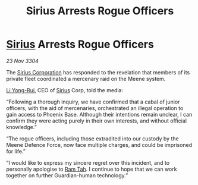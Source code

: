 :PROPERTIES:
:ID:       89281ff7-368a-4cd9-b5a3-08c64ba41e5b
:END:
#+title: Sirius Arrests Rogue Officers
#+filetags: :3304:galnet:

* [[id:83f24d98-a30b-4917-8352-a2d0b4f8ee65][Sirius]] Arrests Rogue Officers

/23 Nov 3304/

The [[id:aae70cda-c437-4ffa-ac0a-39703b6aa15a][Sirius Corporation]] has responded to the revelation that members of its private fleet coordinated a mercenary raid on the Meene system. 

[[id:f0655b3a-aca9-488f-bdb3-c481a42db384][Li Yong-Rui]], CEO of [[id:83f24d98-a30b-4917-8352-a2d0b4f8ee65][Sirius]] Corp, told the media: 

“Following a thorough inquiry, we have confirmed that a cabal of junior officers, with the aid of mercenaries, orchestrated an illegal operation to gain access to Phoenix Base. Although their intentions remain unclear, I can confirm they were acting purely in their own interests, and without official knowledge.” 

“The rogue officers, including those extradited into our custody by the Meene Defence Force, now face multiple charges, and could be imprisoned for life.” 

“I would like to express my sincere regret over this incident, and to personally apologise to [[id:4551539e-a6b2-4c45-8923-40fb603202b7][Ram Tah]]. I continue to hope that we can work together on further Guardian-human technology.”
